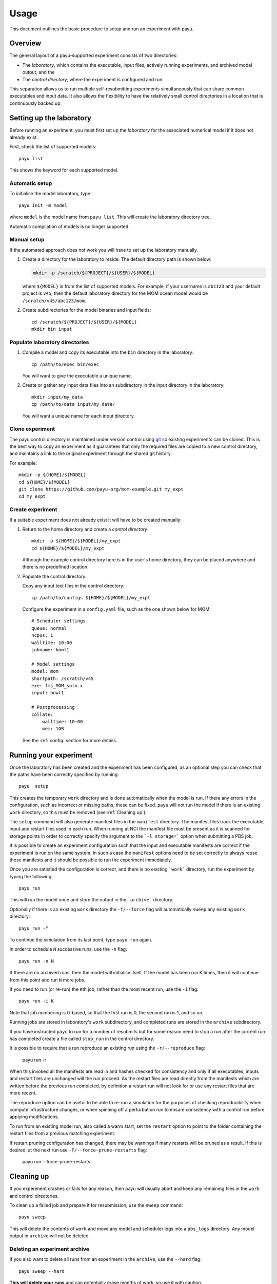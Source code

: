 =====
Usage
=====

This document outlines the basic procedure to setup and run an experiment with
payu.


Overview
========

The general layout of a payu-supported experiment consists of two directories:

* The *laboratory*, which contains the executable, input files, actively
  running experiments, and archived model output, and the

* The *control directory*, where the experiment is configured and run.

This separation allows us to run multiple self-resubmitting experiments
simultaneously that can share common executables and input data. It also 
allows the flexibility to have the relatively small control directories
in a location that is continuously backed up.

Setting up the laboratory
=========================

Before running an experiment, you must first set up the *laboratory* for the
associated numerical model if it does not already exist.

First, check the list of supported models::

   payu list

This shows the keyword for each supported model.

Automatic setup
---------------

To initialise the model laboratory, type::

   payu init -m model

where ``model`` is the model name from ``payu list``. This will create the
laboratory directory tree.

Automatic compilation of models is no longer supported.

Manual setup
------------

If the automated approach does not work you will have to set up the laboratory 
manually.

1. Create a directory for the laboratory to reside. The default directory path
   is shown below:

   .. code:: sh

      mkdir -p /scratch/${PROJECT}/${USER}/${MODEL}

   where ``${MODEL}`` is from the list of supported models. For example, if
   your username is ``abc123`` and your default project is ``v45``, then the
   default laboratory directory for the MOM ocean model would be
   ``/scratch/v45/abc123/mom``.

2. Create subdirectories for the model binaries and input fields::

      cd /scratch/${PROJECT}/${USER}/${MODEL}
      mkdir bin input

Populate laboratory directories
-------------------------------

1. Compile a model and copy its executable into the ``bin`` directory in the laboratory::

      cp /path/to/exec bin/exec

   You will want to give the executable a unique name.

2. Create or gather any input data files into an subdirectory in the input directory in the 
   laboratory::

      mkdir input/my_data
      cp /path/to/data input/my_data/

   You will want a unique name for each input directory.

Clone experiment
-----------------

The payu control directory is maintained under version control using 
git_ so existing experiments can be cloned. This is the best way to copy
an experiment as it guarantees that only the required files are copied
to a new control directory, and maintains a link to the original 
experiment through the shared git history.

For example::
    
      mkdir -p ${HOME}/${MODEL}
      cd ${HOME}/${MODEL}
      git clone https://github.com/payu-org/mom-example.git my_expt
      cd my_expt


Create experiment
-----------------

If a suitable experiment does not already exist it will have to be
created manually:

1. Return to the home directory and create a *control directory*::

      mkdir -p ${HOME}/${MODEL}/my_expt
      cd ${HOME}/${MODEL}/my_expt

   Although the example control directory here is in the user's home directory,
   they can be placed anywhere and there is no predefined location.

2. Populate the control directory. 

   Copy any input text files in the control directory::

      cp /path/to/configs ${HOME}/${MODEL}/my_expt

   Configure the experiment in a ``config.yaml`` file, such as the one shown
   below for MOM::

      # Scheduler settings
      queue: normal
      ncpus: 1
      walltime: 10:00
      jobname: bowl1

      # Model settings
      model: mom
      shortpath: /scratch/v45
      exe: fms_MOM_solo.x
      input: bowl1

      # Postprocessing
      collate:
          walltime: 10:00
          mem: 1GB

   See the :ref:`config` section for more details.


.. _git: https://git-scm.com
   


Running your experiment
=======================

Once the laboratory has been created and the experiment has been configured, as 
an optional step you can check that the paths have been correctly specified by 
running::

    payu  setup

This creates the temporary ``work`` directory and is done automatically when
the model is run. If there any errors in the configuration, such as incorrect 
or missing paths, these can be fixed. ``payu`` will not run the model if there 
is an existing ``work`` directory, so this must be removed (see :ref:`Cleaning up`).

The ``setup`` command will also generate manifest files in the ``manifest``
directory. The manifest files track the executable, input and restart files used
in each run. When running at NCI the manifest file must be present as it is
scanned for storage points in order to correctly specify the argument to the
```-l storage=``` option when submitting a PBS job.

It is possible to create an experiment configuration such that the input
and executable manifests are correct if the experiment is run on the same
system. In such a case the ``manifest`` options need to be set correctly
to always reuse those manifests and it should be possible to run the 
experiment immediately.

Once you are satisfied the configuration is correct, and there is no existing
```work``` directory, run the experiment by typing the following::

   payu run

This will run the model once and store the output in the ```archive``` directory.

Optionally if there is an existing ``work`` directory the ``-f/--force`` flag 
will automatically ``sweep`` any existing ``work`` directory::

   payu run -f

To continue the simulation from its last point, type ``payu run`` again.

In order to schedule ``N`` successive runs, use the ``-n`` flag::

   payu run -n N

If there are no archived runs, then the model will initialise itself. If the
model has been run ``K`` times, then it will continue from this point and run
``N`` more jobs.

If you need to run (or re-run) the ``K``\ th job, rather than the most recent
run, use the ``-i`` flag::

   payu run -i K

Note that job numbering is 0-based, so that the first run is 0, the second run
is 1, and so on.

Running jobs are stored in laboratory's ``work`` subdirectory, and completed
runs are stored in the ``archive`` subdirectory.

If you have instructed ``payu`` to run for a number of resubmits but for some
reason need to stop a run after the current run has completed create a file
called ``stop_run`` in the control directory. 

It is possible to require that a run reproduce an existing run using the 
``-r/--reproduce`` flag:

  payu run -r

When this invoked all the manifests are read in and hashes checked for consistency
and only if all executables, inputs and restart files are unchanged will the run
proceed. As the restart files are read directly from the manifests which are written
before the previous run completed, by definition a restart run will not look for 
or use any restart files that are more recent.

The reproduce option can be useful to be able to re-run a simulation for the 
purposes of checking reproducibility when compute infrastructure changes, or when
spinning off a perturbation run to ensure consistency with a control run before
applying modifications.

To run from an existing model run, also called a warm start, set the
``restart`` option to point to the folder containing the restart files
from a previous matching experiment.

If restart pruning configuration has changed, there may be warnings if 
many restarts will be pruned as a result. If this is desired, at the next 
run use ``-F/--force-prune-restarts`` flag:

  payu run --force-prune-restarts


Cleaning up 
===========

If you experiment crashes or fails for any reason, then payu will usually abort
and keep any remaining files in the ``work`` and control directories.

To clean up a failed job and prepare it for resubmission, use the ``sweep``
command::

   payu sweep

This will delete the contents of ``work`` and move any model and scheduler logs
into a ``pbs_logs`` directory.  Any model output in ``archive`` will not be
deleted.

Deleting an experiment archive
------------------------------

If you also want to delete all runs from an experiment in the ``archive``, 
use the ``--hard`` flag::

   payu sweep --hard

**This will delete your runs** and can potentially erase months of work, so
use it with caution.

Hard sweeps will only delete the run output for your particular experiment.
Other experiment runs will not be harmed by this command.


Postprocessing
==============

Model output in parallel jobs is sometimes divided across several files, which
can be inconvenient for analysis. Payu offers a ``collate`` subcommand to
collate these separated files into a single file. This is only necessary, and 
supported, for some models.

For most jobs, collation is called automatically. But if you need to manually
collate output from run ``K``, type the following::

   payu collate -i K

This will also collate restart ``K-1`` if ``restart: true`` in the ``collate``
section of the configuration file.

Alternatively you can directly specify a directory name::

  payu collate -d dir_name

This is useful when the data files have been moved out of the payu
directory structure, or if you need to collate restart files, which is
necessary when changing processor layout.

To manually sync experiment output files to a remote archive, firstly ensure
that ``path`` in the ``sync`` namespace in ``config.yaml``, 
is correctly configured as it may overwrite any pre-exisiting outputs. 
Then run::

   payu sync

By default ``payu sync`` will not sync the latest restarts that may be pruned 
at a later date. To sync all restarts including the latest restarts, use the 
``--sync-restarts`` flag::

   payu sync  --sync-restarts
